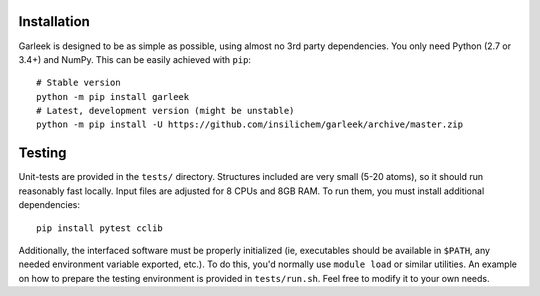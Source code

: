 Installation
============

Garleek is designed to be as simple as possible, using almost no 3rd party dependencies. You only need Python (2.7 or 3.4+) and NumPy. This can be easily achieved with ``pip``:

::

    # Stable version
    python -m pip install garleek
    # Latest, development version (might be unstable)
    python -m pip install -U https://github.com/insilichem/garleek/archive/master.zip


Testing
=======

Unit-tests are provided in the ``tests/`` directory. Structures included are very small (5-20 atoms), so it should run reasonably fast locally. Input files are adjusted for 8 CPUs and 8GB RAM. To run them, you must install additional dependencies::

    pip install pytest cclib

Additionally, the interfaced software must be properly initialized (ie, executables should be available in ``$PATH``, any needed environment variable exported, etc.). To do this, you'd normally use ``module load`` or similar utilities. An example on how to prepare the testing environment is provided in ``tests/run.sh``. Feel free to modify it to your own needs.